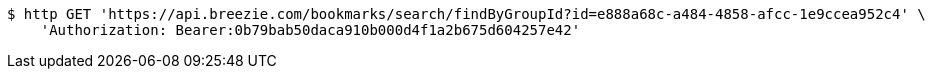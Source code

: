 [source,bash]
----
$ http GET 'https://api.breezie.com/bookmarks/search/findByGroupId?id=e888a68c-a484-4858-afcc-1e9ccea952c4' \
    'Authorization: Bearer:0b79bab50daca910b000d4f1a2b675d604257e42'
----